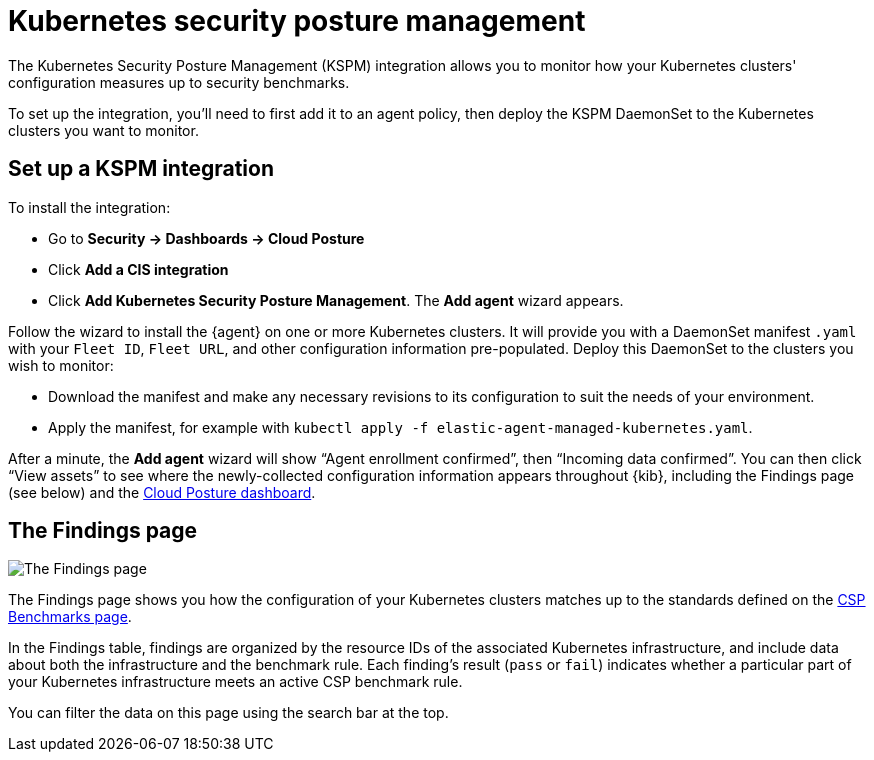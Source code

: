 [[kspm]]
= Kubernetes security posture management

The Kubernetes Security Posture Management (KSPM) integration allows you to monitor how your Kubernetes clusters' configuration measures up to security benchmarks.

To set up the integration, you'll need to first add it to an agent policy, then deploy the KSPM DaemonSet to the Kubernetes clusters you want to monitor.

[discrete]
== Set up a KSPM integration
To install the integration:

* Go to *Security -> Dashboards -> Cloud Posture*
  * Click *Add a CIS integration*
  * Click *Add Kubernetes Security Posture Management*. The *Add agent* wizard appears.

Follow the wizard to install the {agent} on one or more Kubernetes clusters. It will provide you with a DaemonSet manifest `.yaml` with your `Fleet ID`, `Fleet URL`, and other configuration information pre-populated. Deploy this DaemonSet to the clusters you wish to monitor:

* Download the manifest and make any necessary revisions to its configuration to suit the needs of your environment.
* Apply the manifest, for example with `kubectl apply -f elastic-agent-managed-kubernetes.yaml`.

After a minute, the *Add agent* wizard will show “Agent enrollment confirmed”, then “Incoming data confirmed”. You can then click “View assets” to see where the newly-collected configuration information appears throughout {kib}, including the Findings page (see below) and the <<cloud-posture-dashboard, Cloud Posture dashboard>>.

[[findings-page]]
[discrete]
== The Findings page

image::images/findings-page.png[The Findings page]

The Findings page shows you how the configuration of your Kubernetes clusters matches up to the standards defined on the <<benchmark-rules, CSP Benchmarks page>>.

In the Findings table, findings are organized by the resource IDs of the associated Kubernetes infrastructure, and include data about both the infrastructure and the benchmark rule. Each finding's result (`pass` or `fail`) indicates whether a particular part of your Kubernetes infrastructure meets an active CSP benchmark rule.

You can filter the data on this page using the search bar at the top.
